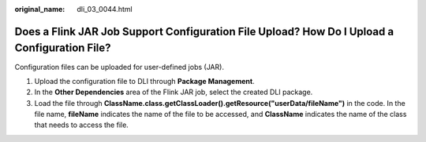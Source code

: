 :original_name: dli_03_0044.html

.. _dli_03_0044:

Does a Flink JAR Job Support Configuration File Upload? How Do I Upload a Configuration File?
=============================================================================================

Configuration files can be uploaded for user-defined jobs (JAR).

#. Upload the configuration file to DLI through **Package Management**.
#. In the **Other Dependencies** area of the Flink JAR job, select the created DLI package.
#. Load the file through **ClassName.class.getClassLoader().getResource("userData/fileName")** in the code. In the file name, **fileName** indicates the name of the file to be accessed, and **ClassName** indicates the name of the class that needs to access the file.
